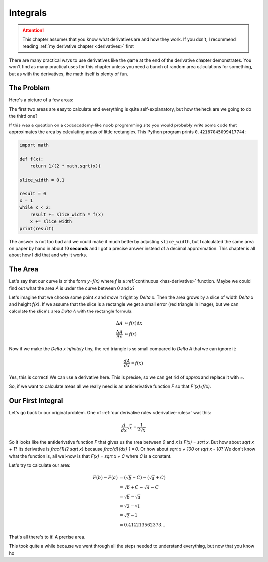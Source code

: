 Integrals
=========

.. attention::
   This chapter assumes that you know what derivatives are and how they work.
   If you don't, I recommend reading :ref:`my derivative chapter <derivatives>`
   first.

There are many practical ways to use derivatives like the game at the end of
the derivative chapter demonstrates. You won't find as many practical uses for
this chapter unless you need a bunch of random area calculations for something,
but as with the derivatives, the math itself is plenty of fun.


The Problem
~~~~~~~~~~~

Here's a picture of a few areas:

.. asymptote::

   size(25cm);

   transform shift1 = shift(-6,0);
   transform shift2 = shift(-3,0);

   real a = 2, b = 1.5;

   filldraw(shift1*((0,0)--(a,0)--(a,b)--(0,b)--cycle), lightblue);
   label("$6$", shift1*(a/2,0), align=S);
   label("$4$", shift1*(a,b/2), align=E);
   label("$6\cdot4=24$", shift1*(a/2,b/2));

   filldraw(shift2*((0,0)--(a,0)--(a,b)--cycle), lightblue);
   label(shift2*(a/2,0), L="$6$", align=S);
   label(shift2*(a,b/2), L="$4$", align=E);
   label("$\frac{6\cdot4}{2}=12$", shift2*(a*2/3,b/4));

   real f(real x) {
      return 1/(2*sqrt(x));
   }

   guide curvie, littlecurvie;
   for (real x=0.05; x<=3; x+=0.1) {
      curvie = curvie..(x,f(x));
      if (1 <= x && x <= 2)
         littlecurvie = littlecurvie..(x,f(x));
   }

   // this stuff goes below curvie
   fill((1,0)--(1,f(1))--littlecurvie--(2,f(2))--(2,0)--cycle, lightblue);
   draw((1,0)--(1,f(1)));
   draw((2,0)--(2,f(2)));
   label("???", (1.5,f(1.5)/2));

   draw(curvie, deepgreen, L="$y=\frac{1}{2 \sqrt x}$", align=NE);
   axises(-0.3,3,-0.3,2.5);
   label("1", (1,0), align=S);
   label("2", (2,0), align=S);

The first two areas are easy to calculate and everything is quite
self-explanatory, but how the heck are we going to do the third one?

If this was a question on a codeacademy-like noob programming site you would
probably write some code that approximates the area by calculating areas of
little rectangles. This Python program prints ``0.42167045099417744``:

.. asymptote::
   :align: right

   size(10cm);
   axises(0.5,2.5,0,0);

   real f(real x) {
      return 1/(2*sqrt(x));
   }

   guide curvie, littlecurvie;
   for (real x=0.5; x<=2.5; x+=0.1) {
      curvie = curvie..(x,f(x));
   }
   draw(curvie, deepgreen, L="$y=\frac{1}{2 \sqrt x}$", align=N);

   for (real x = 1; x < 2-0.001; x += 0.1) {
      filldraw((x,0)--(x+0.1,0)--(x+0.1,f(x))--(x,f(x))--cycle, lightblue);
   }


   label("$1$", (1,0), align=S);
   label("$2$", (2,0), align=S);

.. code-block:: python

   import math

   def f(x):
       return 1/(2 * math.sqrt(x))

   slice_width = 0.1

   result = 0
   x = 1
   while x < 2:
       result += slice_width * f(x)
       x += slice_width
   print(result)

The answer is not too bad and we could make it much better by adjusting
``slice_width``, but I calculated the same area on paper by hand in about
**10 seconds** and I got a precise answer instead of a decimal approximation.
This chapter is all about how I did that and why it works.


The Area
~~~~~~~~

.. asymptote::
   :align: right

   size(12cm);

   real f(real x) { return 0.1*x**3 - 0.1x + 1; }
   axises(-0.1,2.2,-0.5,f(2));

   guide slicebetween(guide p, real a, real b) {
      return firstcut(firstcut(p, (a,-10)--(a,10)).after, (b,-10)--(b,10)).before;
   }

   guide parabolaaa;
   guide littleparab;
   for (real x = -0.1; x <= 2; x += 0.05) {
       parabolaaa = parabolaaa..(x,f(x));
   }

   real x = 1.5;
   real dx = 0.3;

   fill(slicebetween(parabolaaa, 0, x)--(x,0)--(0,0)--cycle, paleyellow);
   label("$A$", (x/2,f(x/2)/2));
   axises(-0.1,2.2,-0.5,f(2));
   draw(parabolaaa, L="$y=f(x)$", align=NW, p=blue);

   draw((x,0)--(x,f(x)), lightblue);
   draw((x+dx,0)--(x+dx,f(x+dx)), lightblue);
   draw(brace((x,0), (0,0)), L="$x$", align=S);
   draw(brace((x+dx,-0.05), (x,-0.05), amplitude=0.1), L="$\Delta x$", align=S);
   draw(brace((x+dx+0.05,f(x)), (x+dx+0.05,0)), L="$f(x)$", align=E);
   label("$\Delta A$", (x+dx/2,f(x+dx/2)/2));

   fill((x,f(x))--(x+dx,f(x))--(x+dx,f(x+dx))--cycle, red);

Let's say that our curve is of the form `y=f(x)` where `f` is a
:ref:`continuous <has-derivative>` function. Maybe we could find out what the
area `A` is under the curve between 0 and `x`?

Let's imagine that we choose some point `x` and *move* it right by `\Delta x`.
Then the area grows by a slice of width `\Delta x` and height `f(x)`. If we
assume that the slice is a rectangle we get a small error (red triangle in
image), but we can calculate the slice's area `\Delta A` with the rectangle
formula:

.. math::
   \Delta A & \approx f(x) \Delta x \\
   \frac{\Delta A}{\Delta x} & \approx f(x)

Now if we make the `\Delta x` *infinitely* tiny, the red triangle is so small
compared to `\Delta A` that we can ignore it:

.. math::
   \frac{dA}{dx} = f(x)

Yes, this is correct! We can use a derivative here. This is precise, so we can
get rid of `\approx` and replace it with `=`.

So, if we want to calculate areas all we really need is an antiderivative
function `F` so that `F'(x)=f(x)`.

.. asymptote::
   :align: right

   size(8cm);

   real f(real x) {
      return 1/(2*sqrt(x));
   }

   guide curvie, littlecurvie;
   for (real x=0.05; x<=3; x+=0.1) {
      curvie = curvie..(x,f(x));
      if (1 <= x && x <= 2)
         littlecurvie = littlecurvie..(x,f(x));
   }

   // this stuff goes below curvie
   fill((1,0)--(1,f(1))--littlecurvie--(2,f(2))--(2,0)--cycle, lightblue);
   draw((1,0)--(1,f(1)));
   draw((2,0)--(2,f(2)));
   label("???", (1.5,f(1.5)/2));

   draw(curvie, deepgreen, L="$y=f(x)=\frac{1}{2 \sqrt x}$", align=NE);
   axises(-0.3,3,-0.3,2.5);
   label("1", (1,0), align=S);
   label("2", (2,0), align=S);


Our First Integral
~~~~~~~~~~~~~~~~~~

Let's go back to our original problem. One of
:ref:`our derivative rules <derivative-rules>` was this:

.. math:: \frac{d}{dx} \sqrt x = \frac{1}{2 \sqrt x}

.. asymptote::
   :align: right

   size(12cm);

   real f(real x) {
      return x**2/3;
   }
   real a = 2;
   real b = 2.8;

   guide curvie, littlecurvie;
   for (real x=0.05; x<=3; x+=0.1) {
      curvie = curvie..(x,f(x));
   }

   guide slicebetween(guide p, real a, real b) {
      return firstcut(firstcut(p, (a,-10)--(a,10)).after, (b,-10)--(b,10)).before;
   }

   // this stuff goes below curvie
   fill((a,0)--(a,f(a))--slicebetween(curvie, a, b)--(b,f(b))--(b,0)--cycle, lightblue);
   fill((0,f(0))--slicebetween(curvie, 0.1, a)--(a,0)--cycle, lightyellow);
   draw((a,0)--(a,f(a)));
   draw((b,0)--(b,f(b)));
   label(rotate(70)*"$F(b)-F(a)$", (a+0.2,0.2), align=N);

   draw(curvie, L=Label(rotate(50)*"$y=f(x)$"), align=NW);
   axises(-0.3,3.5,-0.3,3);
   label("$a$", (a,0), align=S);
   label("$b$", (b,0), align=S);
   label("$F(a)$", (a*3/4,f(a)/5));

So it looks like the antiderivative function `F` that gives us the area between
`0` and `x` is `F(x) = \sqrt x`. But how about `\sqrt x + 1`? Its derivative is
`\frac{1}{2 \sqrt x}` because `\frac{d}{dx} 1 = 0`. Or how about
`\sqrt x + 100` or `\sqrt x - 10`? We don't know what the function is, all we
know is that `F(x) = \sqrt x + C` where `C` is a constant.

Let's try to calculate our area:

.. math::

   F(b)-F(a)   &= (\sqrt b + C) - (\sqrt a + C) \\
               &= \sqrt b + C - \sqrt a - C \\
               &= \sqrt b - \sqrt a \\
               &= \sqrt 2 - \sqrt 1 \\
               &= \sqrt 2 - 1 \\
               &= 0.414213562373...

That's all there's to it! A precise area.

This took quite a while because we went through all the steps needed to
understand everything, but now that you know ho
